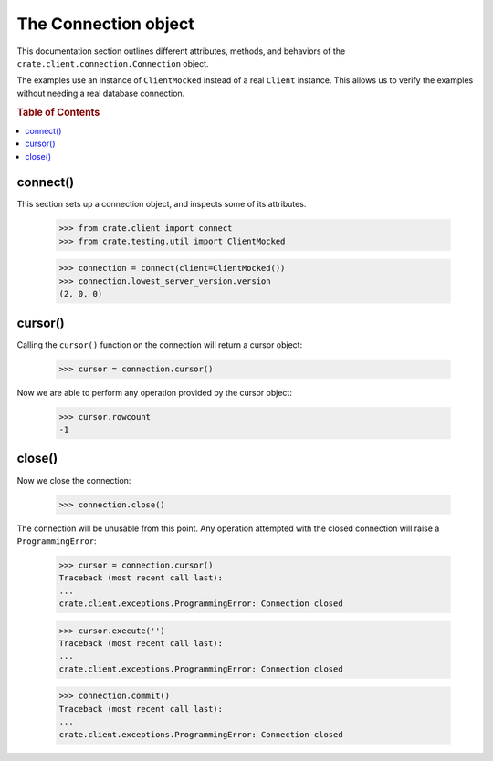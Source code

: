=====================
The Connection object
=====================

This documentation section outlines different attributes, methods, and
behaviors of the ``crate.client.connection.Connection`` object.

The examples use an instance of ``ClientMocked`` instead of a real ``Client``
instance. This allows us to verify the examples without needing a real database
connection.

.. rubric:: Table of Contents

.. contents::
   :local:


connect()
=========

This section sets up a connection object, and inspects some of its attributes.

    >>> from crate.client import connect
    >>> from crate.testing.util import ClientMocked

    >>> connection = connect(client=ClientMocked())
    >>> connection.lowest_server_version.version
    (2, 0, 0)

cursor()
========

Calling the ``cursor()`` function on the connection will
return a cursor object:

    >>> cursor = connection.cursor()

Now we are able to perform any operation provided by the
cursor object:

    >>> cursor.rowcount
    -1

close()
=======

Now we close the connection:

    >>> connection.close()

The connection will be unusable from this point. Any
operation attempted with the closed connection will
raise a ``ProgrammingError``:

    >>> cursor = connection.cursor()
    Traceback (most recent call last):
    ...
    crate.client.exceptions.ProgrammingError: Connection closed

    >>> cursor.execute('')
    Traceback (most recent call last):
    ...
    crate.client.exceptions.ProgrammingError: Connection closed

    >>> connection.commit()
    Traceback (most recent call last):
    ...
    crate.client.exceptions.ProgrammingError: Connection closed
